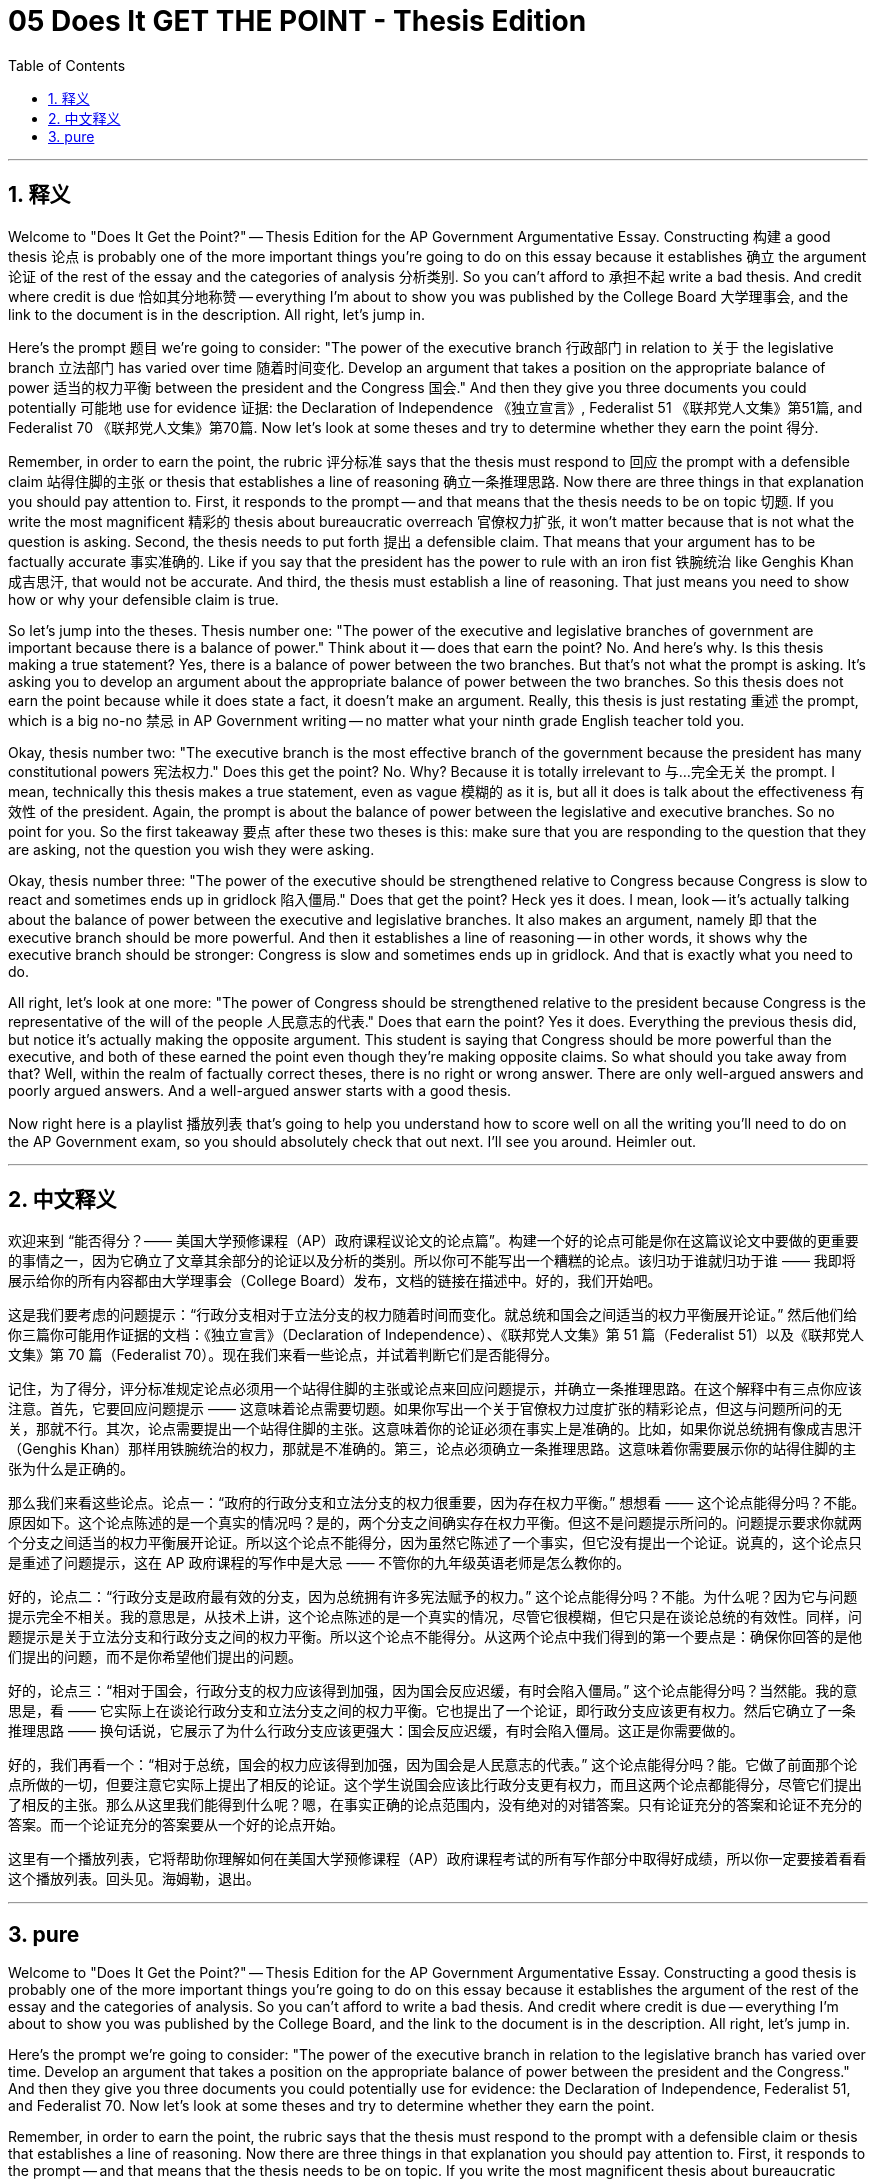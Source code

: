 
= 05 Does It GET THE POINT - Thesis Edition
:toc: left
:toclevels: 3
:sectnums:
:stylesheet: myAdocCss.css

'''

== 释义

Welcome to "Does It Get the Point?" -- Thesis Edition for the AP Government Argumentative Essay. Constructing 构建 a good thesis 论点 is probably one of the more important things you're going to do on this essay because it establishes 确立 the argument 论证 of the rest of the essay and the categories of analysis 分析类别. So you can't afford to 承担不起 write a bad thesis. And credit where credit is due 恰如其分地称赞 -- everything I'm about to show you was published by the College Board 大学理事会, and the link to the document is in the description. All right, let's jump in. +

Here's the prompt 题目 we're going to consider: "The power of the executive branch 行政部门 in relation to 关于 the legislative branch 立法部门 has varied over time 随着时间变化. Develop an argument that takes a position on the appropriate balance of power 适当的权力平衡 between the president and the Congress 国会." And then they give you three documents you could potentially 可能地 use for evidence 证据: the Declaration of Independence 《独立宣言》, Federalist 51 《联邦党人文集》第51篇, and Federalist 70 《联邦党人文集》第70篇. Now let's look at some theses and try to determine whether they earn the point 得分. +

Remember, in order to earn the point, the rubric 评分标准 says that the thesis must respond to 回应 the prompt with a defensible claim 站得住脚的主张 or thesis that establishes a line of reasoning 确立一条推理思路. Now there are three things in that explanation you should pay attention to. First, it responds to the prompt -- and that means that the thesis needs to be on topic 切题. If you write the most magnificent 精彩的 thesis about bureaucratic overreach 官僚权力扩张, it won't matter because that is not what the question is asking. Second, the thesis needs to put forth 提出 a defensible claim. That means that your argument has to be factually accurate 事实准确的. Like if you say that the president has the power to rule with an iron fist 铁腕统治 like Genghis Khan 成吉思汗, that would not be accurate. And third, the thesis must establish a line of reasoning. That just means you need to show how or why your defensible claim is true. +

So let's jump into the theses. Thesis number one: "The power of the executive and legislative branches of government are important because there is a balance of power." Think about it -- does that earn the point? No. And here's why. Is this thesis making a true statement? Yes, there is a balance of power between the two branches. But that's not what the prompt is asking. It's asking you to develop an argument about the appropriate balance of power between the two branches. So this thesis does not earn the point because while it does state a fact, it doesn't make an argument. Really, this thesis is just restating 重述 the prompt, which is a big no-no 禁忌 in AP Government writing -- no matter what your ninth grade English teacher told you. +

Okay, thesis number two: "The executive branch is the most effective branch of the government because the president has many constitutional powers 宪法权力." Does this get the point? No. Why? Because it is totally irrelevant to 与…完全无关 the prompt. I mean, technically this thesis makes a true statement, even as vague 模糊的 as it is, but all it does is talk about the effectiveness 有效性 of the president. Again, the prompt is about the balance of power between the legislative and executive branches. So no point for you. So the first takeaway 要点 after these two theses is this: make sure that you are responding to the question that they are asking, not the question you wish they were asking. +

Okay, thesis number three: "The power of the executive should be strengthened relative to Congress because Congress is slow to react and sometimes ends up in gridlock 陷入僵局." Does that get the point? Heck yes it does. I mean, look -- it's actually talking about the balance of power between the executive and legislative branches. It also makes an argument, namely 即 that the executive branch should be more powerful. And then it establishes a line of reasoning -- in other words, it shows why the executive branch should be stronger: Congress is slow and sometimes ends up in gridlock. And that is exactly what you need to do. +

All right, let's look at one more: "The power of Congress should be strengthened relative to the president because Congress is the representative of the will of the people 人民意志的代表." Does that earn the point? Yes it does. Everything the previous thesis did, but notice it's actually making the opposite argument. This student is saying that Congress should be more powerful than the executive, and both of these earned the point even though they're making opposite claims. So what should you take away from that? Well, within the realm of factually correct theses, there is no right or wrong answer. There are only well-argued answers and poorly argued answers. And a well-argued answer starts with a good thesis. +

Now right here is a playlist 播放列表 that's going to help you understand how to score well on all the writing you'll need to do on the AP Government exam, so you should absolutely check that out next. I'll see you around. Heimler out. + 

'''

== 中文释义

欢迎来到 “能否得分？—— 美国大学预修课程（AP）政府课程议论文的论点篇”。构建一个好的论点可能是你在这篇议论文中要做的更重要的事情之一，因为它确立了文章其余部分的论证以及分析的类别。所以你可不能写出一个糟糕的论点。该归功于谁就归功于谁 —— 我即将展示给你的所有内容都由大学理事会（College Board）发布，文档的链接在描述中。好的，我们开始吧。 +

这是我们要考虑的问题提示：“行政分支相对于立法分支的权力随着时间而变化。就总统和国会之间适当的权力平衡展开论证。” 然后他们给你三篇你可能用作证据的文档：《独立宣言》（Declaration of Independence）、《联邦党人文集》第 51 篇（Federalist 51）以及《联邦党人文集》第 70 篇（Federalist 70）。现在我们来看一些论点，并试着判断它们是否能得分。 +

记住，为了得分，评分标准规定论点必须用一个站得住脚的主张或论点来回应问题提示，并确立一条推理思路。在这个解释中有三点你应该注意。首先，它要回应问题提示 —— 这意味着论点需要切题。如果你写出一个关于官僚权力过度扩张的精彩论点，但这与问题所问的无关，那就不行。其次，论点需要提出一个站得住脚的主张。这意味着你的论证必须在事实上是准确的。比如，如果你说总统拥有像成吉思汗（Genghis Khan）那样用铁腕统治的权力，那就是不准确的。第三，论点必须确立一条推理思路。这意味着你需要展示你的站得住脚的主张为什么是正确的。 +

那么我们来看这些论点。论点一：“政府的行政分支和立法分支的权力很重要，因为存在权力平衡。” 想想看 —— 这个论点能得分吗？不能。原因如下。这个论点陈述的是一个真实的情况吗？是的，两个分支之间确实存在权力平衡。但这不是问题提示所问的。问题提示要求你就两个分支之间适当的权力平衡展开论证。所以这个论点不能得分，因为虽然它陈述了一个事实，但它没有提出一个论证。说真的，这个论点只是重述了问题提示，这在 AP 政府课程的写作中是大忌 —— 不管你的九年级英语老师是怎么教你的。 +

好的，论点二：“行政分支是政府最有效的分支，因为总统拥有许多宪法赋予的权力。” 这个论点能得分吗？不能。为什么呢？因为它与问题提示完全不相关。我的意思是，从技术上讲，这个论点陈述的是一个真实的情况，尽管它很模糊，但它只是在谈论总统的有效性。同样，问题提示是关于立法分支和行政分支之间的权力平衡。所以这个论点不能得分。从这两个论点中我们得到的第一个要点是：确保你回答的是他们提出的问题，而不是你希望他们提出的问题。 +

好的，论点三：“相对于国会，行政分支的权力应该得到加强，因为国会反应迟缓，有时会陷入僵局。” 这个论点能得分吗？当然能。我的意思是，看 —— 它实际上在谈论行政分支和立法分支之间的权力平衡。它也提出了一个论证，即行政分支应该更有权力。然后它确立了一条推理思路 —— 换句话说，它展示了为什么行政分支应该更强大：国会反应迟缓，有时会陷入僵局。这正是你需要做的。 +

好的，我们再看一个：“相对于总统，国会的权力应该得到加强，因为国会是人民意志的代表。” 这个论点能得分吗？能。它做了前面那个论点所做的一切，但要注意它实际上提出了相反的论证。这个学生说国会应该比行政分支更有权力，而且这两个论点都能得分，尽管它们提出了相反的主张。那么从这里我们能得到什么呢？嗯，在事实正确的论点范围内，没有绝对的对错答案。只有论证充分的答案和论证不充分的答案。而一个论证充分的答案要从一个好的论点开始。 +

这里有一个播放列表，它将帮助你理解如何在美国大学预修课程（AP）政府课程考试的所有写作部分中取得好成绩，所以你一定要接着看看这个播放列表。回头见。海姆勒，退出。 + 

'''

== pure

Welcome to "Does It Get the Point?" -- Thesis Edition for the AP Government Argumentative Essay. Constructing a good thesis is probably one of the more important things you're going to do on this essay because it establishes the argument of the rest of the essay and the categories of analysis. So you can't afford to write a bad thesis. And credit where credit is due -- everything I'm about to show you was published by the College Board, and the link to the document is in the description. All right, let's jump in.

Here's the prompt we're going to consider: "The power of the executive branch in relation to the legislative branch has varied over time. Develop an argument that takes a position on the appropriate balance of power between the president and the Congress." And then they give you three documents you could potentially use for evidence: the Declaration of Independence, Federalist 51, and Federalist 70. Now let's look at some theses and try to determine whether they earn the point.

Remember, in order to earn the point, the rubric says that the thesis must respond to the prompt with a defensible claim or thesis that establishes a line of reasoning. Now there are three things in that explanation you should pay attention to. First, it responds to the prompt -- and that means that the thesis needs to be on topic. If you write the most magnificent thesis about bureaucratic overreach, it won't matter because that is not what the question is asking. Second, the thesis needs to put forth a defensible claim. That means that your argument has to be factually accurate. Like if you say that the president has the power to rule with an iron fist like Genghis Khan, that would not be accurate. And third, the thesis must establish a line of reasoning. That just means you need to show how or why your defensible claim is true.

So let's jump into the theses. Thesis number one: "The power of the executive and legislative branches of government are important because there is a balance of power." Think about it -- does that earn the point? No. And here's why. Is this thesis making a true statement? Yes, there is a balance of power between the two branches. But that's not what the prompt is asking. It's asking you to develop an argument about the appropriate balance of power between the two branches. So this thesis does not earn the point because while it does state a fact, it doesn't make an argument. Really, this thesis is just restating the prompt, which is a big no-no in AP Government writing -- no matter what your ninth grade English teacher told you.

Okay, thesis number two: "The executive branch is the most effective branch of the government because the president has many constitutional powers." Does this get the point? No. Why? Because it is totally irrelevant to the prompt. I mean, technically this thesis makes a true statement, even as vague as it is, but all it does is talk about the effectiveness of the president. Again, the prompt is about the balance of power between the legislative and executive branches. So no point for you. So the first takeaway after these two theses is this: make sure that you are responding to the question that they are asking, not the question you wish they were asking.

Okay, thesis number three: "The power of the executive should be strengthened relative to Congress because Congress is slow to react and sometimes ends up in gridlock." Does that get the point? Heck yes it does. I mean, look -- it's actually talking about the balance of power between the executive and legislative branches. It also makes an argument, namely that the executive branch should be more powerful. And then it establishes a line of reasoning -- in other words, it shows why the executive branch should be stronger: Congress is slow and sometimes ends up in gridlock. And that is exactly what you need to do.

All right, let's look at one more: "The power of Congress should be strengthened relative to the president because Congress is the representative of the will of the people." Does that earn the point? Yes it does. Everything the previous thesis did, but notice it's actually making the opposite argument. This student is saying that Congress should be more powerful than the executive, and both of these earned the point even though they're making opposite claims. So what should you take away from that? Well, within the realm of factually correct theses, there is no right or wrong answer. There are only well-argued answers and poorly argued answers. And a well-argued answer starts with a good thesis.

Now right here is a playlist that's going to help you understand how to score well on all the writing you'll need to do on the AP Government exam, so you should absolutely check that out next. I'll see you around. Heimler out.

'''

